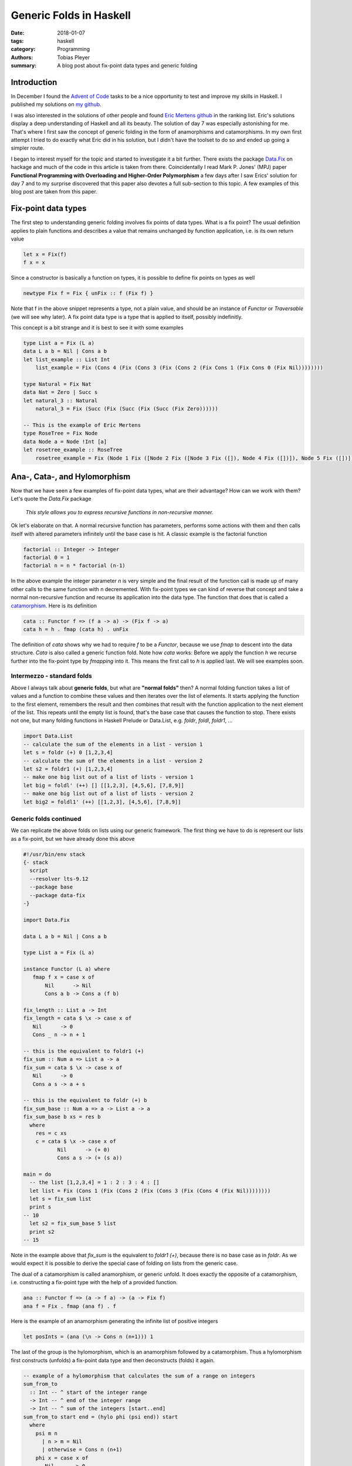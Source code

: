 Generic Folds in Haskell
########################

:date: 2018-01-07
:tags: haskell
:category: Programming
:authors: Tobias Pleyer
:summary: A blog post about fix-point data types and generic folding


Introduction
============

In December I found the `Advent of Code`_ tasks to be a nice opportunity to
test and improve my skills in Haskell. I published my solutions on `my
github`_.

I was also interested in the solutions of other people and found `Eric Mertens
github`_ in the ranking list. Eric's solutions display a deep understanding of
Haskell and all its beauty. The solution of day 7 was especially astonishing
for me. That's where I first saw the concept of generic folding in the form of
anamorphisms and catamorphisms. In my own first attempt I tried to do exactly
what Eric did in his solution, but I didn't have the toolset to do so and
ended up going a simpler route.

I began to interest myself for the topic and started to investigate it a bit
further. There exists the package `Data.Fix`_ on hackage and much of the code
in this article is taken from there. Coincidentally I read Mark P. Jones' (MPJ)
paper **Functional Programming with Overloading and Higher-Order Polymorphism**
a few days after I saw Erics' solution for day 7 and to my surprise discovered
that this paper also devotes a full sub-section to this topic. A few examples
of this blog post are taken from this paper.

.. _Advent of Code: http://adventofcode.com/
.. _my github: https://github.com/TobiasPleyer/aoc
.. _Eric Mertens github: https://github.com/glguy/advent2017
.. _Data.Fix: https://hackage.haskell.org/package/data-fix/docs/Data-Fix.html

Fix-point data types
====================

The first step to understanding generic folding involves fix points of data
types. What is a fix point? The usual definition applies to plain functions and
describes a value that remains unchanged by function application, i.e. is its
own return value

.. code-block:: haskell

    let x = Fix(f)
    f x = x

Since a constructor is basically a function on types, it is possible to define
fix points on types as well

.. code-block:: haskell

    newtype Fix f = Fix { unFix :: f (Fix f) }

Note that f in the above snippet represents a type, not a plain value, and
should be an instance of *Functor* or *Traversable* (we will see why later). A
fix point data type is a type that is applied to itself, possibly indefinitly.

This concept is a bit strange and it is best to see it with some examples

.. code-block:: haskell

    type List a = Fix (L a)
    data L a b = Nil | Cons a b
    let list_example :: List Int
        list_example = Fix (Cons 4 (Fix (Cons 3 (Fix (Cons 2 (Fix Cons 1 (Fix Cons 0 (Fix Nil))))))))

    type Natural = Fix Nat
    data Nat = Zero | Succ s
    let natural_3 :: Natural
        natural_3 = Fix (Succ (Fix (Succ (Fix (Succ (Fix Zero))))))

    -- This is the example of Eric Mertens
    type RoseTree = Fix Node
    data Node a = Node !Int [a]
    let rosetree_example :: RoseTree
        rosetree_example = Fix (Node 1 Fix ([Node 2 Fix ([Node 3 Fix ([]), Node 4 Fix ([])]), Node 5 Fix ([])]))

Ana-, Cata-, and Hylomorphism
=============================

Now that we have seen a few examples of fix-point data types, what are their
advantage? How can we work with them? Let's quote the *Data.Fix* package

    *This style allows you to express recursive functions in non-recursive
    manner.*

Ok let's elaborate on that. A normal recursive function has parameters,
performs some actions with them and then calls itself with altered parameters
infinitely until the base case is hit. A classic example is the factorial
function

.. code-block:: haskell

    factorial :: Integer -> Integer
    factorial 0 = 1
    factorial n = n * factorial (n-1)

In the above example the integer parameter *n* is very simple and the final
result of the function call is made up of many other calls to the same function
with n decremented. With fix-point types we can kind of reverse that concept
and take a normal non-recursive function and recurse its application into the
data type. The function that does that is called a `catamorphism`_. Here is its
definition

.. _catamorphism: https://en.wikipedia.org/wiki/Catamorphism

.. code-block:: haskell

    cata :: Functor f => (f a -> a) -> (Fix f -> a)
    cata h = h . fmap (cata h) . unFix

The definition of `cata` shows why we had to require `f` to be a `Functor`,
because we use `fmap` to descent into the data structure. `Cata` is also called
a generic function fold. Note how `cata` works: Before we apply the function
`h` we recurse further into the fix-point type by `fmapping` into it. This
means the first call to `h` is applied last. We will see examples soon.

Intermezzo - standard folds
---------------------------

Above I always talk about **generic folds**, but what are **"normal folds"**
then? A normal folding function takes a list of values and a function to
combine these values and then iterates over the list of elements. It starts
applying the function to the first element, remembers the result and then
combines that result with the function application to the next element of the
list. This repeats until the empty list is found, that's the base case that
causes the function to stop. There exists not one, but many folding functions
in Haskell Prelude or Data.List, e.g. `foldr`, `foldl`, `foldr1`, ...

.. code-block:: haskell

    import Data.List
    -- calculate the sum of the elements in a list - version 1
    let s = foldr (+) 0 [1,2,3,4]
    -- calculate the sum of the elements in a list - version 2
    let s2 = foldr1 (+) [1,2,3,4]
    -- make one big list out of a list of lists - version 1
    let big = foldl' (++) [] [[1,2,3], [4,5,6], [7,8,9]]
    -- make one big list out of a list of lists - version 2
    let big2 = foldl1' (++) [[1,2,3], [4,5,6], [7,8,9]]

Generic folds continued
-----------------------

We can replicate the above folds on lists using our generic framework. The
first thing we have to do is represent our lists as a fix-point, but we have
already done this above

.. code-block:: haskell

    #!/usr/bin/env stack
    {- stack
      script
      --resolver lts-9.12
      --package base
      --package data-fix
    -}

    import Data.Fix

    data L a b = Nil | Cons a b

    type List a = Fix (L a)

    instance Functor (L a) where
       fmap f x = case x of
           Nil      -> Nil
           Cons a b -> Cons a (f b)

    fix_length :: List a -> Int
    fix_length = cata $ \x -> case x of
       Nil      -> 0
       Cons _ n -> n + 1

    -- this is the equivalent to foldr1 (+)
    fix_sum :: Num a => List a -> a
    fix_sum = cata $ \x -> case x of
       Nil      -> 0
       Cons a s -> a + s

    -- this is the equivalent to foldr (+) b
    fix_sum_base :: Num a => a -> List a -> a
    fix_sum_base b xs = res b
      where
        res = c xs
        c = cata $ \x -> case x of
               Nil      -> (+ 0)
               Cons a s -> (+ (s a))

    main = do
      -- the list [1,2,3,4] = 1 : 2 : 3 : 4 : []
      let list = Fix (Cons 1 (Fix (Cons 2 (Fix (Cons 3 (Fix (Cons 4 (Fix Nil))))))))
      let s = fix_sum list
      print s
    -- 10
      let s2 = fix_sum_base 5 list
      print s2
    -- 15

Note in the example above that `fix_sum` is the equivalent to `foldr1 (+)`,
because there is no base case as in `foldr`. As we would expect it is possible
to derive the special case of folding on lists from the generic case.

The dual of a catamorphism is called anamorphism, or generic unfold. It does
exactly the opposite of a catamorphism, i.e. constructing a fix-point type with
the help of a provided function.

.. code-block:: haskell

    ana :: Functor f => (a -> f a) -> (a -> Fix f)
    ana f = Fix . fmap (ana f) . f

Here is the example of an anamorphism generating the infinite list of positive
integers

.. code-block:: haskell

    let posInts = (ana (\n -> Cons n (n+1))) 1

The last of the group is the hylomorphism, which is an anamorphism followed by
a catamorphism. Thus a hylomorphism first constructs (unfolds) a fix-point data
type and then deconstructs (folds) it again.

.. code-block:: haskell

    -- example of a hylomorphism that calculates the sum of a range on integers
    sum_from_to
      :: Int -- ^ start of the integer range
      -> Int -- ^ end of the integer range
      -> Int -- ^ sum of the integers [start..end]
    sum_from_to start end = (hylo phi (psi end)) start
      where
        psi m n
          | n > m = Nil
          | otherwise = Cons n (n+1)
        phi x = case x of
           Nil      -> 0
           Cons a s -> a + s

Handson - Taking apart the AOC Day 7 solution
=============================================

In this section I will try to give a detailed look of Eric Merten's solution.
Since the original input for day 7 is to much to type it by hand, I will
content myself with the example input. Thusly we start with the following table

.. code-block:: python

    pbga (66)
    xhth (57)
    ebii (61)
    havc (66)
    ktlj (57)
    fwft (72) -> ktlj, cntj, xhth
    qoyq (66)
    padx (45) -> pbga, havc, qoyq
    tknk (41) -> ugml, padx, fwft
    jptl (61)
    ugml (68) -> gyxo, ebii, jptl
    gyxo (61)
    cntj (57)

Which will result in the following tree structure

.. code-block:: python

    # Resulting tree
                    gyxo
                  /
             ugml - ebii
           /      \
          |         jptl
          |
          |         pbga
         /        /
    tknk --- padx - havc
         \        \
          |         qoyq
          |
          |         ktlj
           \      /
             fwft - cntj
                  \
                    xhth

Next we need a suitable data type to represent the tree. Every node has a name
(for lookup purposes), a weight and zero to more children. As I learned in the
paper of MPJ these kind of trees are called `rose trees`_.

.. _rose trees: https://en.wikipedia.org/wiki/Rose_tree

.. code-block:: haskell

    data Node a = Node !Int [a]
        deriving (Show, Functor, Foldable, Traversable)

Note the automagic deriving of *Show*, *Functor*, *Foldable* and *Traversable*.
This will lead to the following implementation of e.g. `fmap`

.. code-block:: haskell

    instance Functor Node
      where
        fmap f (Node n xs) = Node n (map f xs)

Now we can construct our tree

.. code-block:: haskell

    import Data.Map as Map

    let input :: Map String (Node String)
        input = Map.fromList
          [ ("pbga", Node 66 [])
          , ("xhth", Node 57 [])
          , ("ebii", Node 61 [])
          , ("havc", Node 66 [])
          , ("ktlj", Node 57 [])
          , ("fwft", Node 72 ["ktlj","cntj","xhth"])
          , ("qoyq", Node 66 [])
          , ("padx", Node 45 ["pbga","havc","qoyq"])
          , ("tknk", Node 41 ["ugml","padx","fwft"])
          , ("jptl", Node 61 [])
          , ("ugml", Node 68 ["gyxo","ebii","jptl"])
          , ("gyxo", Node 61 [])
          , ("cntj", Node 57 [])]

    let root_node = "tknk"

    let tree = (ana (input Map.!)) root_node

The last line is the most interesting, so let's see the steps taken to
construct the tree.

**Note:** `Map.!` is the lookup function maps, e.g.

.. code-block:: haskell

    input Map.! "havc" = Node 66 []

So...

.. code-block:: haskell

    tree =
    (ana (input Map.!)) root_node =
    -- apply definition of ana
    (Fix . fmap (ana (input Map.!)) . (input Map.!)) "tknk" =
    -- perform a Map lookup
    (Fix . fmap (ana (input Map.!))) (Node 41 ["ugml","padx","fwft"]) =
    -- apply fmap
    Fix (Node 41 (map (ana (input Map.!)) ["ugml","padx","fwft"])) =
    -- apply map
    Fix (Node 41 [(ana (input Map.!)) "ugml"
                 ,(ana (input Map.!)) "padx"
                 ,(ana (input Map.!)) "fwft"]) =
    -- apply definition of ana
    Fix (Node 41 [(Fix . fmap (ana (input Map.!)) . (input Map.!)) "ugml"
                 ,(Fix . fmap (ana (input Map.!)) . (input Map.!)) "padx"
                 ,(Fix . fmap (ana (input Map.!)) . (input Map.!)) "fwft"]) =
    -- perform a Map lookup
    Fix (Node 41 [(Fix . fmap (ana (input Map.!))) (Node 68 ["gyxo","ebii","jptl"])
                 ,(Fix . fmap (ana (input Map.!))) (Node 45 ["pbga","havc","qoyq"])
                 ,(Fix . fmap (ana (input Map.!))) (Node 72 ["ktlj","cntj","xhth"])]) =
    -- apply fmap
    Fix (Node 41 [Fix (Node 68 (map (ana (input Map.!)) ["gyxo","ebii","jptl"]))
                 ,Fix (Node 45 (map (ana (input Map.!)) ["pbga","havc","qoyq"]))
                 ,Fix (Node 72 (map (ana (input Map.!)) ["ktlj","cntj","xhth"]))]) =
    -- apply map
    Fix (Node 41 [Fix (Node 68 [(ana (input Map.!)) "gyxo"
                               ,(ana (input Map.!)) "ebii"
                               ,(ana (input Map.!)) "jptl"])
                 ,Fix (Node 45 [(ana (input Map.!)) "pbga"
                               ,(ana (input Map.!)) "havc"
                               ,(ana (input Map.!)) "qoyq"])
                 ,Fix (Node 72 [(ana (input Map.!)) "ktlj"
                               ,(ana (input Map.!)) "cntj"
                               ,(ana (input Map.!)) "xhth"])]) =
    -- apply definition of ana
    Fix (Node 41 [Fix (Node 68 [(Fix . fmap (ana (input Map.!)) . (input Map.!)) "gyxo"
                               ,(Fix . fmap (ana (input Map.!)) . (input Map.!)) "ebii"
                               ,(Fix . fmap (ana (input Map.!)) . (input Map.!)) "jptl"])
                 ,Fix (Node 45 [(Fix . fmap (ana (input Map.!)) . (input Map.!)) "pbga"
                               ,(Fix . fmap (ana (input Map.!)) . (input Map.!)) "havc"
                               ,(Fix . fmap (ana (input Map.!)) . (input Map.!)) "qoyq"])
                 ,Fix (Node 72 [(Fix . fmap (ana (input Map.!)) . (input Map.!)) "ktlj"
                               ,(Fix . fmap (ana (input Map.!)) . (input Map.!)) "cntj"
                               ,(Fix . fmap (ana (input Map.!)) . (input Map.!)) "xhth"])]) =
    -- perform a Map lookup
    Fix (Node 41 [Fix (Node 68 [(Fix . fmap (ana (input Map.!))) (Node 61 [])
                               ,(Fix . fmap (ana (input Map.!))) (Node 61 [])
                               ,(Fix . fmap (ana (input Map.!))) (Node 61 [])])
                 ,Fix (Node 45 [(Fix . fmap (ana (input Map.!))) (Node 66 [])
                               ,(Fix . fmap (ana (input Map.!))) (Node 66 [])
                               ,(Fix . fmap (ana (input Map.!))) (Node 66 [])])
                 ,Fix (Node 72 [(Fix . fmap (ana (input Map.!))) (Node 57 [])
                               ,(Fix . fmap (ana (input Map.!))) (Node 57 [])
                               ,(Fix . fmap (ana (input Map.!))) (Node 57 [])])]) =
    -- apply fmap
    Fix (Node 41 [Fix (Node 68 [Fix (Node 61 (map (ana (input Map.!)) []))
                               ,Fix (Node 61 (map (ana (input Map.!)) []))
                               ,Fix (Node 61 (map (ana (input Map.!)) []))])
                 ,Fix (Node 45 [Fix (Node 66 (map (ana (input Map.!)) []))
                               ,Fix (Node 66 (map (ana (input Map.!)) []))
                               ,Fix (Node 66 (map (ana (input Map.!)) []))])
                 ,Fix (Node 72 [Fix (Node 57 (map (ana (input Map.!)) []))
                               ,Fix (Node 57 (map (ana (input Map.!)) []))
                               ,Fix (Node 57 (map (ana (input Map.!)) []))])]) =
    -- apply map
    Fix (Node 41 [Fix (Node 68 [Fix (Node 61 [])
                               ,Fix (Node 61 [])
                               ,Fix (Node 61 [])])
                 ,Fix (Node 45 [Fix (Node 66 [])
                               ,Fix (Node 66 [])
                               ,Fix (Node 66 [])])
                 ,Fix (Node 72 [Fix (Node 57 [])
                               ,Fix (Node 57 [])
                               ,Fix (Node 57 [])])]) =

As one can see this is the same tree as drawn above. Also note how the empty
list serves as base case which prevents `fmap (ana (input Map.!))` to recurse
forever.

Now we can have a look at the catamorphism. I use a simpler *phi* function (the
argument of `cata`) than in the original solution of Eric Mertens, because it
would be really tedious to write all the intermediate steps down in this blog
post. However the solution is identical in spirit.

.. code-block:: haskell

    data Summary = Summary
        { weight ::!Int         -- ^ total node weight
        , children :: [Summary] -- ^ the children summaries
        } deriving Show

    phi :: Node Summary -> Summary
    phi (Node n xs) =
      if (null xs)
      then
        Summary n []
      else
        Summary (n + (sum . (map weight)) xs) xs

    summarize = cata phi

With these definitions at hand let's `run` the code

.. code-block:: haskell

    summary =
    summarize tree =
    -- value of tree
    summarize (Fix (Node 41 [Fix (Node 68 [Fix (Node 61 [])
                                          ,Fix (Node 61 [])
                                          ,Fix (Node 61 [])])
                            ,Fix (Node 45 [Fix (Node 66 [])
                                          ,Fix (Node 66 [])
                                          ,Fix (Node 66 [])])
                            ,Fix (Node 72 [Fix (Node 57 [])
                                          ,Fix (Node 57 [])
                                          ,Fix (Node 57 [])])])) =
    -- definition of summarize
    (cata phi) (Fix (Node 41 [Fix (Node 68 [Fix (Node 61 [])
                                           ,Fix (Node 61 [])
                                           ,Fix (Node 61 [])])
                             ,Fix (Node 45 [Fix (Node 66 [])
                                           ,Fix (Node 66 [])
                                           ,Fix (Node 66 [])])
                             ,Fix (Node 72 [Fix (Node 57 [])
                                           ,Fix (Node 57 [])
                                           ,Fix (Node 57 [])])])) =
    -- definition of cata
    (phi . fmap (cata phi) . unFix) (Fix (Node 41 [Fix (Node 68 [Fix (Node 61 [])
                                                                ,Fix (Node 61 [])
                                                                ,Fix (Node 61 [])])
                                                  ,Fix (Node 45 [Fix (Node 66 [])
                                                                ,Fix (Node 66 [])
                                                                ,Fix (Node 66 [])])
                                                  ,Fix (Node 72 [Fix (Node 57 [])
                                                                ,Fix (Node 57 [])
                                                                ,Fix (Node 57 [])])])) =
    -- function application
    (phi . fmap (cata phi)) (Node 41 [Fix (Node 68 [Fix (Node 61 [])
                                                   ,Fix (Node 61 [])
                                                   ,Fix (Node 61 [])])
                                     ,Fix (Node 45 [Fix (Node 66 [])
                                                   ,Fix (Node 66 [])
                                                   ,Fix (Node 66 [])])
                                     ,Fix (Node 72 [Fix (Node 57 [])
                                                   ,Fix (Node 57 [])
                                                   ,Fix (Node 57 [])])]) =
    -- definition of fmap
    phi (Node 41 (map (cata phi) [Fix (Node 68 [Fix (Node 61 [])
                                               ,Fix (Node 61 [])
                                               ,Fix (Node 61 [])])
                                 ,Fix (Node 45 [Fix (Node 66 [])
                                               ,Fix (Node 66 [])
                                               ,Fix (Node 66 [])])
                                 ,Fix (Node 72 [Fix (Node 57 [])
                                               ,Fix (Node 57 [])
                                               ,Fix (Node 57 [])])])) =
    -- definition of fmap
    phi (Node 41 [(cata phi) (Fix (Node 68 [Fix (Node 61 [])
                                           ,Fix (Node 61 [])
                                           ,Fix (Node 61 [])]))
                 ,(cata phi) (Fix (Node 45 [Fix (Node 66 [])
                                           ,Fix (Node 66 [])
                                           ,Fix (Node 66 [])]))
                 ,(cata phi) (Fix (Node 72 [Fix (Node 57 [])
                                           ,Fix (Node 57 [])
                                           ,Fix (Node 57 [])]))])) =
    -- definition of cata + unwrap Fix + apply fmap + map
    phi (Node 41 [phi (Node 68 [(cata phi) Fix (Node 61 [])
                               ,(cata phi) Fix (Node 61 [])
                               ,(cata phi) Fix (Node 61 [])])
                 ,phi (Node 45 [(cata phi) Fix (Node 66 [])
                               ,(cata phi) Fix (Node 66 [])
                               ,(cata phi) Fix (Node 66 [])])
                 ,phi (Node 72 [(cata phi) Fix (Node 57 [])
                               ,(cata phi) Fix (Node 57 [])
                               ,(cata phi) Fix (Node 57 [])])]) =
    -- definition of cata + unwrap Fix + apply fmap + map
    phi (Node 41 [phi (Node 68 [phi (Node 61 [])
                               ,phi (Node 61 [])
                               ,phi (Node 61 [])])
                 ,phi (Node 45 [phi (Node 66 [])
                               ,phi (Node 66 [])
                               ,phi (Node 66 [])])
                 ,phi (Node 72 [phi (Node 57 [])
                               ,phi (Node 57 [])
                               ,phi (Node 57 [])])]) =
    -- definition of phi
    phi (Node 41 [phi (Node 68 [ Summary 61 []
                               , Summary 61 []
                               , Summary 61 []])
                 ,phi (Node 45 [ Summary 66 []
                               , Summary 66 []
                               , Summary 66 []])
                 ,phi (Node 72 [ Summary 57 []
                               , Summary 57 []
                               , Summary 57 []])]) =
    -- definition of phi
    phi (Node 41 [Summary (68 + (sum . (map weight)) [ Summary 61 []
                                                     , Summary 61 []
                                                     , Summary 61 []]) ([ Summary 61 []
                                                                        , Summary 61 []
                                                                        , Summary 61 []])
                 ,Summary (45 + (sum . (map weight)) [ Summary 66 []
                                                     , Summary 66 []
                                                     , Summary 66 []]) ([ Summary 66 []
                                                                        , Summary 66 []
                                                                        , Summary 66 []])
                 ,Summary (72 + (sum . (map weight)) [ Summary 57 []
                                                     , Summary 57 []
                                                     , Summary 57 []]) ([ Summary 57 []
                                                                        , Summary 57 []
                                                                        , Summary 57 []])]) =
    -- apply map and sum
    phi (Node 41 [Summary (68 + 183) [ Summary 61 []
                                     , Summary 61 []
                                     , Summary 61 []]
                 ,Summary (45 + 198) [ Summary 66 []
                                     , Summary 66 []
                                     , Summary 66 []]
                 ,Summary (72 + 171) [ Summary 57 []
                                     , Summary 57 []
                                     , Summary 57 []]]) =
    -- apply addition
    phi (Node 41 [Summary 251 [ Summary 61 []
                              , Summary 61 []
                              , Summary 61 []]
                 ,Summary 243 [ Summary 66 []
                              , Summary 66 []
                              , Summary 66 []]
                 ,Summary 243 [ Summary 57 []
                              , Summary 57 []
                              , Summary 57 []]]) =
    -- definition of phi + apply map and sum
    Summary 778 [Summary 251 [ Summary 61 []
                             , Summary 61 []
                             , Summary 61 []]
                ,Summary 243 [ Summary 66 []
                             , Summary 66 []
                             , Summary 66 []]
                ,Summary 243 [ Summary 57 []
                             , Summary 57 []
                             , Summary 57 []]]

The complete script is `here <{filename}/code/GenericFolds.hs>`_. Note that the
above `Summary` data type is not the final solution to day 7, but it nicely
shows how we use generic folding to tackle problems with trees involved.
